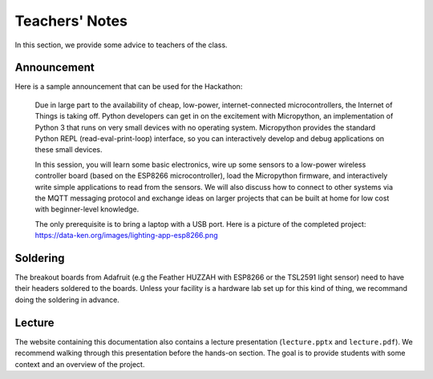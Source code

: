 .. _teachers-notes:

Teachers' Notes
===============
In this section, we provide some advice to teachers of the class.

Announcement
------------
Here is a sample announcement that can be used for the Hackathon:

    Due in large part to the availability of cheap, low-power, internet-connected
    microcontrollers, the Internet of Things is taking off. Python developers can
    get in on the excitement with Micropython, an implementation of Python 3 that
    runs on very small devices with no operating system. Micropython provides
    the standard Python REPL (read-eval-print-loop) interface, so you can
    interactively develop and debug applications on these small devices.

    In this session, you will learn some basic electronics, wire up some sensors to
    a low-power wireless controller board (based on the ESP8266 microcontroller),
    load the Micropython firmware, and interactively write simple applications to
    read from the sensors. We will also discuss how to connect to other systems via
    the MQTT messaging protocol and exchange ideas on larger projects that can be
    built at home for low cost with beginner-level knowledge.

    The only prerequisite is to bring a laptop with a USB port. Here is a picture
    of the completed project: https://data-ken.org/images/lighting-app-esp8266.png

Soldering
---------
The breakout boards from Adafruit (e.g the Feather HUZZAH with
ESP8266 or the TSL2591 light sensor) need to have their headers
soldered to the boards. Unless your facility is a hardware lab
set up for this kind of thing, we recommand doing the soldering
in advance.

Lecture
-------
The website containing this documentation also contains a lecture
presentation (``lecture.pptx`` and ``lecture.pdf``). We recommend walking
through this presentation before the hands-on section. The goal is to provide
students with some context and an overview of the project.
